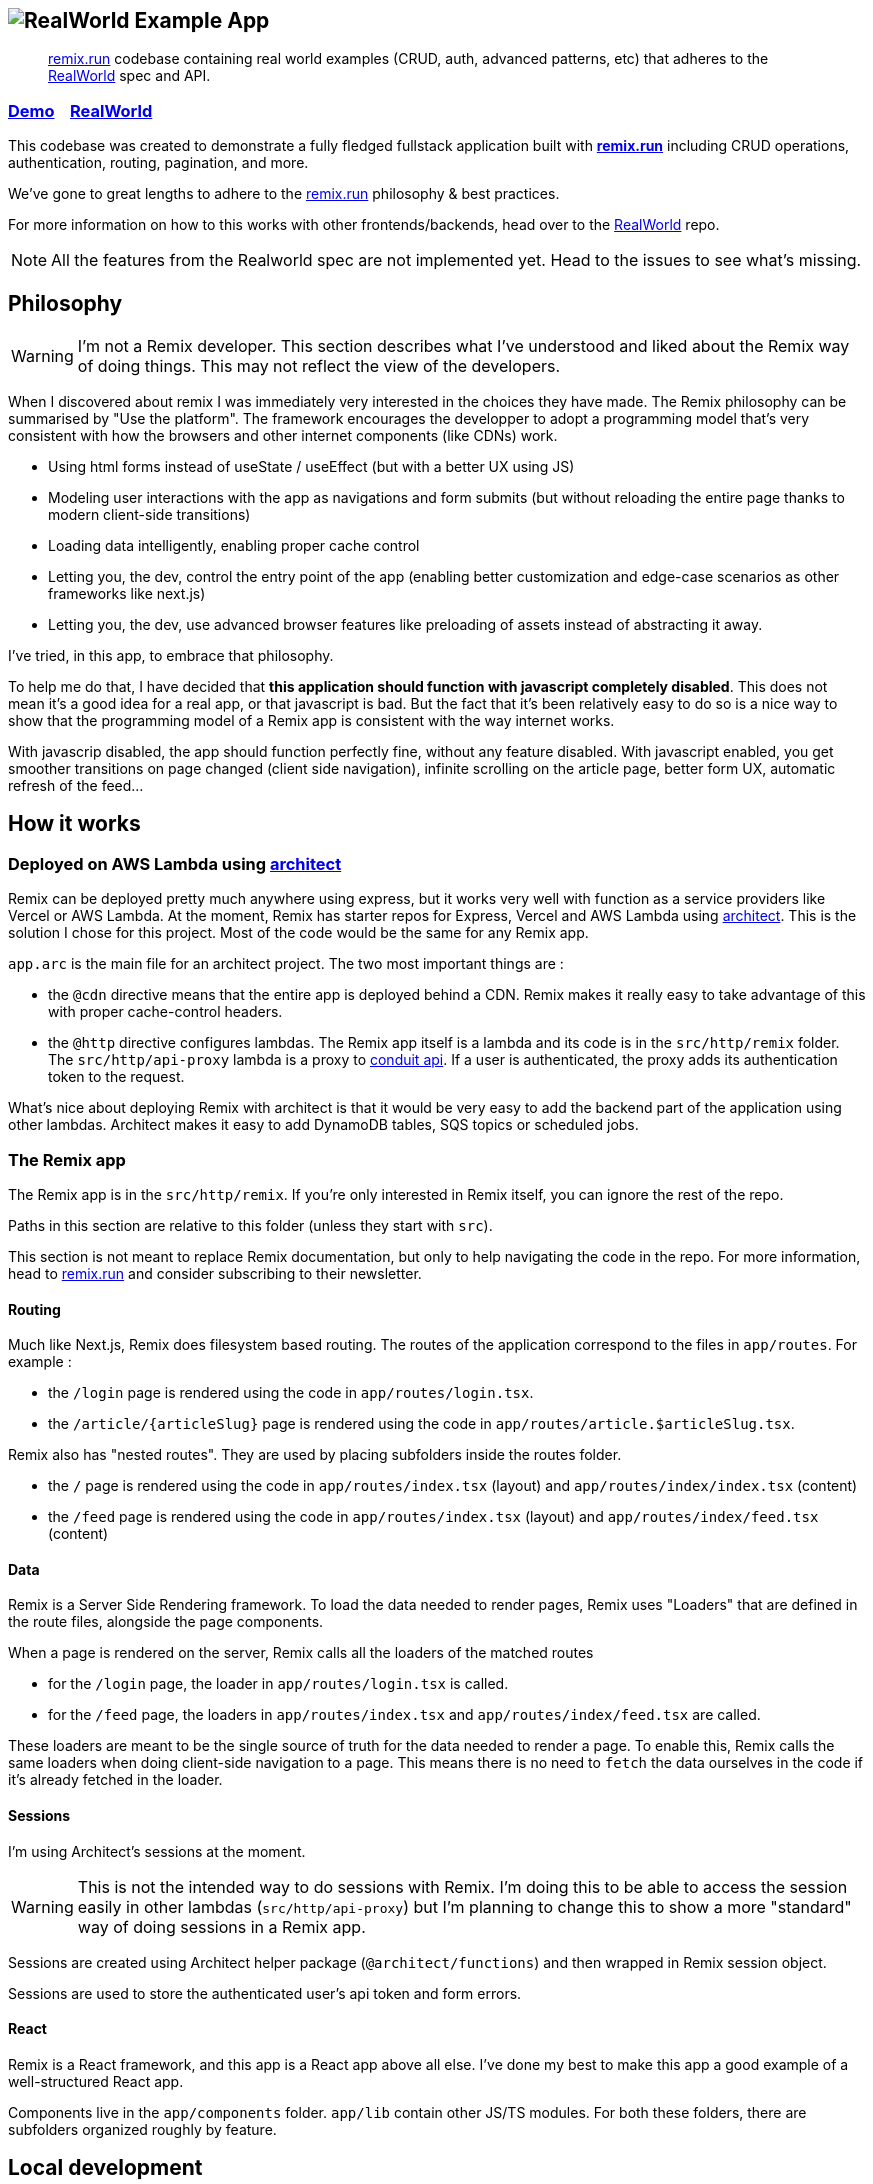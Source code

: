 == image:logo.png[RealWorld Example App]

____

https://remix.run[remix.run] codebase containing real world examples (CRUD, auth, advanced patterns, etc) that adheres to the https://github.com/gothinkster/realworld[RealWorld] spec and API.

____

=== https://d2mkrvpur134v4.cloudfront.net/[Demo]&nbsp;&nbsp;&nbsp;&nbsp;https://github.com/gothinkster/realworld[RealWorld]

This codebase was created to demonstrate a fully fledged fullstack application built with *https://remix.run[remix.run]* including CRUD operations, authentication, routing, pagination, and more.

We've gone to great lengths to adhere to the https://remix.run[remix.run] philosophy &amp; best practices.

For more information on how to this works with other frontends/backends, head over to the https://github.com/gothinkster/realworld[RealWorld] repo.

NOTE: All the features from the Realworld spec are not implemented yet. Head to the issues to see what's missing.

== Philosophy

WARNING: I'm not a Remix developer. This section describes what I've understood and liked about the Remix way of doing things. This may not reflect the view of the developers.

When I discovered about remix I was immediately very interested in the choices they have made. The Remix philosophy can be summarised by "Use the platform". The framework encourages the developper to adopt a programming model that's very consistent with how the browsers and other internet components (like CDNs) work.

 * Using html forms instead of useState / useEffect (but with a better UX using JS)
 * Modeling user interactions with the app as navigations and form submits (but without reloading the entire page thanks to modern client-side transitions)
 * Loading data intelligently, enabling proper cache control
 * Letting you, the dev, control the entry point of the app (enabling better customization and edge-case scenarios as other frameworks like next.js)
 * Letting you, the dev, use advanced browser features like preloading of assets instead of abstracting it away.

I've tried, in this app, to embrace that philosophy.

To help me do that, I have decided that **this application should function with javascript completely disabled**. This does not mean it's a good idea for a real app, or that javascript is bad. But the fact that it's been relatively easy to do so is a nice way to show that the programming model of a Remix app is consistent with the way internet works.

With javascrip disabled, the app should function perfectly fine, without any feature disabled.
With javascript enabled, you get smoother transitions on page changed (client side navigation), infinite scrolling on the article page, better form UX, automatic refresh of the feed...

== How it works

=== Deployed on AWS Lambda using link:https://arc.codes[architect]

Remix can be deployed pretty much anywhere using express, but it works very well with function as a service providers like Vercel or AWS Lambda. At the moment, Remix has starter repos for Express, Vercel and AWS Lambda using link:https://arc.codes[architect]. This is the solution I chose for this project. Most of the code would be the same for any Remix app.

`app.arc` is the main file for an architect project. The two most important things are :

* the `@cdn` directive means that the entire app is deployed behind a CDN. Remix makes it really easy to take advantage of this with proper cache-control headers.
* the `@http` directive configures lambdas. The Remix app itself is a lambda and its code is in the `src/http/remix` folder. The `src/http/api-proxy` lambda is a proxy to https://github.com/gothinkster/realworld/tree/master/api[conduit api]. If a user is authenticated, the proxy adds its authentication token to the request.

What's nice about deploying Remix with architect is that it would be very easy to add the backend part of the application using other lambdas. Architect makes it easy to add DynamoDB tables, SQS topics or scheduled jobs.

=== The Remix app

The Remix app is in the `src/http/remix`. If you're only interested in Remix itself, you can ignore the rest of the repo.

Paths in this section are relative to this folder (unless they start with `src`).

This section is not meant to replace Remix documentation, but only to help navigating the code in the repo. For more information, head to https://remix.run[remix.run] and consider subscribing to their newsletter.

==== Routing

Much like Next.js, Remix does filesystem based routing. The routes of the application correspond to the files in `app/routes`. For example : 

* the `/login` page is rendered using the code in `app/routes/login.tsx`.
* the `/article/{articleSlug}` page is rendered using the code in `app/routes/article.$articleSlug.tsx`.

Remix also has "nested routes". They are used by placing subfolders inside the routes folder.

* the `/` page is rendered using the code in `app/routes/index.tsx` (layout) and `app/routes/index/index.tsx` (content)
* the `/feed` page is rendered using the code in `app/routes/index.tsx` (layout) and `app/routes/index/feed.tsx` (content)

==== Data

Remix is a Server Side Rendering framework. To load the data needed to render pages, Remix uses "Loaders" that are defined in the route files, alongside the page components.

When a page is rendered on the server, Remix calls all the loaders of the matched routes

* for the `/login` page, the loader in `app/routes/login.tsx` is called.
* for the `/feed` page, the loaders in `app/routes/index.tsx` and `app/routes/index/feed.tsx` are called.

These loaders are meant to be the single source of truth for the data needed to render a page. To enable this, Remix calls the same loaders when doing client-side navigation to a page. This means there is no need to `fetch` the data ourselves in the code if it's already fetched in the loader.

==== Sessions

I'm using Architect's sessions at the moment.

WARNING: This is not the intended way to do sessions with Remix. I'm doing this to be able to access the session easily in other lambdas (`src/http/api-proxy`) but I'm planning to change this to show a more "standard" way of doing sessions in a Remix app.

Sessions are created using Architect helper package (`@architect/functions`) and then wrapped in Remix session object. 

Sessions are used to store the authenticated user's api token and form errors.

==== React

Remix is a React framework, and this app is a React app above all else. I've done my best to make this app a good example of a well-structured React app.

Components live in the `app/components` folder. `app/lib` contain other JS/TS modules. For both these folders, there are subfolders organized roughly by feature. 

== Local development

=== Start the development server

. Install arc (`npm i -g @architect/architect`)
. Install the dependencies and start the Remix app dev server (`(cd src/http/remix; npm install; npm run dev)`. You need a Remix token to do this step.
. Create a file at the project root called preferences.arc with the following content (this is normally done with `arc env` but needs access to the aws project) :

----
# The @env pragma is synced (and overwritten) by running arc env
@env
testing
  REMIX_ENV development
----

. Run the architect sandbox (`arc sandbox`). This will install the dependencies in `src/http/api-proxy`, which doesn't need a build step
. The app is available on http://localhost:3333.

=== Tests

 * Run the unit tests with `npm run test:unit` in `src/http/remix`